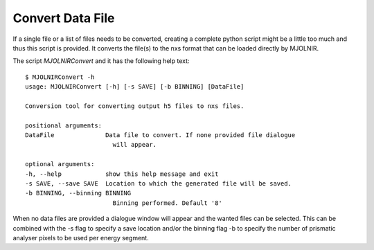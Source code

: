 Convert Data File
=================

If a single file or a list of files needs to be converted, creating a complete python script might be a little too much and thus this script is provided. It converts the file(s) to the nxs format that can be loaded directly by MJOLNIR.

The script *MJOLNIRConvert* and it has the following help text::

    $ MJOLNIRConvert -h
    usage: MJOLNIRConvert [-h] [-s SAVE] [-b BINNING] [DataFile]

    Conversion tool for converting output h5 files to nxs files.

    positional arguments:
    DataFile              Data file to convert. If none provided file dialogue
                            will appear.

    optional arguments:
    -h, --help            show this help message and exit
    -s SAVE, --save SAVE  Location to which the generated file will be saved.
    -b BINNING, --binning BINNING
                            Binning performed. Default '8'

When no data files are provided a dialogue window will appear and the wanted files can be selected. This can be combined with the -s flag to specify a save location and/or the binning flag -b to specify the number 
of prismatic analyser pixels to be used per energy segment. 
